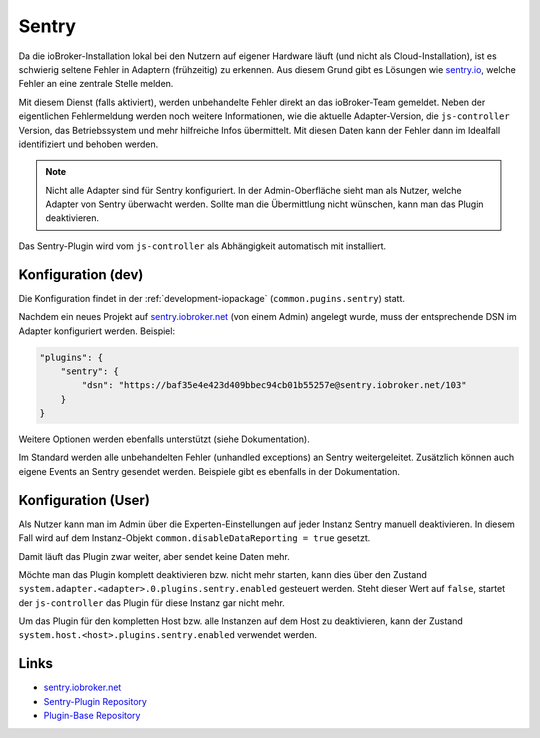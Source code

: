 .. _ecosystem-sentry:

Sentry
======

Da die ioBroker-Installation lokal bei den Nutzern auf eigener Hardware läuft (und nicht als Cloud-Installation), ist es schwierig seltene Fehler in Adaptern (frühzeitig) zu erkennen. Aus diesem Grund gibt es Lösungen wie `sentry.io <https://sentry.io/>`_, welche Fehler an eine zentrale Stelle melden.

Mit diesem Dienst (falls aktiviert), werden unbehandelte Fehler direkt an das ioBroker-Team gemeldet. Neben der eigentlichen Fehlermeldung werden noch weitere Informationen, wie die aktuelle Adapter-Version, die ``js-controller`` Version, das Betriebssystem und mehr hilfreiche Infos übermittelt. Mit diesen Daten kann der Fehler dann im Idealfall identifiziert und behoben werden.

.. note::
    Nicht alle Adapter sind für Sentry konfiguriert. In der Admin-Oberfläche sieht man als Nutzer, welche Adapter von Sentry überwacht werden. Sollte man die Übermittlung nicht wünschen, kann man das Plugin deaktivieren.

Das Sentry-Plugin wird vom ``js-controller`` als Abhängigkeit automatisch mit installiert.

Konfiguration (dev)
-------------------

Die Konfiguration findet in der :ref:`development-iopackage` (``common.pugins.sentry``) statt.

Nachdem ein neues Projekt auf `sentry.iobroker.net <https://sentry.iobroker.net/>`_ (von einem Admin) angelegt wurde, muss der entsprechende DSN im Adapter konfiguriert werden. Beispiel:

.. code:: json

    "plugins": {
        "sentry": {
            "dsn": "https://baf35e4e423d409bbec94cb01b55257e@sentry.iobroker.net/103"
        }
    }

Weitere Optionen werden ebenfalls unterstützt (siehe Dokumentation).

Im Standard werden alle unbehandelten Fehler (unhandled exceptions) an Sentry weitergeleitet. Zusätzlich können auch eigene Events an Sentry gesendet werden. Beispiele gibt es ebenfalls in der Dokumentation.

Konfiguration (User)
--------------------

Als Nutzer kann man im Admin über die Experten-Einstellungen auf jeder Instanz Sentry manuell deaktivieren. In diesem Fall wird auf dem Instanz-Objekt ``common.disableDataReporting = true`` gesetzt.

Damit läuft das Plugin zwar weiter, aber sendet keine Daten mehr.

Möchte man das Plugin komplett deaktivieren bzw. nicht mehr starten, kann dies über den Zustand ``system.adapter.<adapter>.0.plugins.sentry.enabled`` gesteuert werden. Steht dieser Wert auf ``false``, startet der ``js-controller`` das Plugin für diese Instanz gar nicht mehr.

Um das Plugin für den kompletten Host bzw. alle Instanzen auf dem Host zu deaktivieren, kann der Zustand ``system.host.<host>.plugins.sentry.enabled`` verwendet werden.

Links
-----

- `sentry.iobroker.net <https://sentry.iobroker.net/>`_
- `Sentry-Plugin Repository <https://github.com/ioBroker/plugin-sentry>`_
- `Plugin-Base Repository <https://github.com/ioBroker/plugin-base>`_